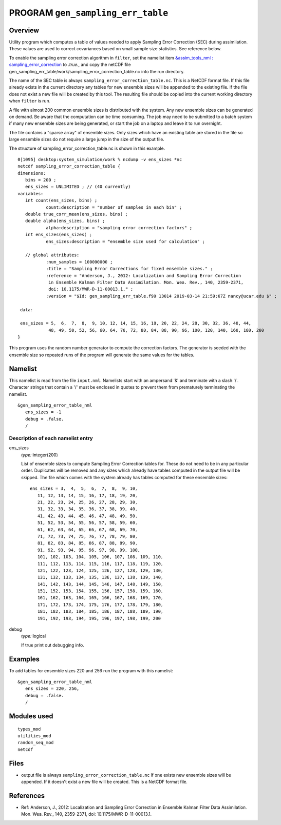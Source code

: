 PROGRAM ``gen_sampling_err_table``
==================================

Overview
--------

Utility program which computes a table of values needed to apply Sampling Error Correction (SEC) during assimilation.
These values are used to correct covariances based on small sample size statistics. See reference below.

To enable the sampling error correction algorithm in ``filter``, 
set the namelist item `&assim_tools_nml : sampling_error_correction 
<../../modules/assimilation/assim_tools_mod.html#Namelist>`__ to *.true.*, 
and copy the netCDF file gen_sampling_err_table/work/sampling_error_correction_table.nc 
into the run directory.

The name of the SEC table is always ``sampling_error_correction_table.nc``. This is a NetCDF format file. 
If this file already exists in the current directory any tables for new ensemble sizes will be appended 
to the existing file. If the file does not exist a new file will be created by this tool. 
The resulting file should be copied into the current working directory when ``filter`` is run.

A file with almost 200 common ensemble sizes is distributed with the system. 
Any new ensemble sizes can be generated on demand.
Be aware that the computation can be time consuming. The job may need to be submitted to a batch system if many new
ensemble sizes are being generated, or start the job on a laptop and leave it to run overnight.

The file contains a "sparse array" of ensemble sizes. 
Only sizes which have an existing table are stored in the file so
large ensemble sizes do not require a large jump in the size of the output file.

The structure of sampling_error_correction_table.nc is shown in this example.

.. container::

   ::

      0[1095] desktop:system_simulation/work % ncdump -v ens_sizes *nc
      netcdf sampling_error_correction_table {
      dimensions:
         bins = 200 ;
         ens_sizes = UNLIMITED ; // (40 currently)
      variables:
         int count(ens_sizes, bins) ;
                 count:description = "number of samples in each bin" ;
         double true_corr_mean(ens_sizes, bins) ;
         double alpha(ens_sizes, bins) ;
                 alpha:description = "sampling error correction factors" ;
         int ens_sizes(ens_sizes) ;
                 ens_sizes:description = "ensemble size used for calculation" ;
 
         // global attributes:
                 :num_samples = 100000000 ;
                 :title = "Sampling Error Corrections for fixed ensemble sizes." ;
                 :reference = "Anderson, J., 2012: Localization and Sampling Error Correction 
                  in Ensemble Kalman Filter Data Assimilation. Mon. Wea. Rev., 140, 2359-2371, 
                  doi: 10.1175/MWR-D-11-00013.1." ;
                 :version = "$Id: gen_sampling_err_table.f90 13014 2019-03-14 21:59:07Z nancy@ucar.edu $" ;
 
       data:

       ens_sizes = 5,  6,  7,  8,  9, 10, 12, 14, 15, 16, 18, 20, 22, 24, 28, 30, 32, 36, 40, 44,
                  48, 49, 50, 52, 56, 60, 64, 70, 72, 80, 84, 88, 90, 96, 100, 120, 140, 160, 180, 200
      }

This program uses the random number generator to compute the correction factors. The generator is seeded with the
ensemble size so repeated runs of the program will generate the same values for the tables.

Namelist
--------

This namelist is read from the file ``input.nml``. Namelists start with an ampersand '&' and terminate with a slash '/'.
Character strings that contain a '/' must be enclosed in quotes to prevent them from prematurely terminating the
namelist.

::

   &gen_sampling_error_table_nml
      ens_sizes = -1
      debug = .false.
      /

Description of each namelist entry
~~~~~~~~~~~~~~~~~~~~~~~~~~~~~~~~~~

ens_sizes
   *type:* integer(200)

   List of ensemble sizes to compute Sampling Error Correction tables for. These do not need to be in any particular
   order. Duplicates will be removed and any sizes which already have tables computed in the output file will be
   skipped. The file which comes with the system already has tables computed for these ensemble sizes:

   ::

      ens_sizes = 3,  4,  5,  6,  7,  8,  9, 10, 
         11, 12, 13, 14, 15, 16, 17, 18, 19, 20, 
         21, 22, 23, 24, 25, 26, 27, 28, 29, 30, 
         31, 32, 33, 34, 35, 36, 37, 38, 39, 40, 
         41, 42, 43, 44, 45, 46, 47, 48, 49, 50, 
         51, 52, 53, 54, 55, 56, 57, 58, 59, 60, 
         61, 62, 63, 64, 65, 66, 67, 68, 69, 70, 
         71, 72, 73, 74, 75, 76, 77, 78, 79, 80, 
         81, 82, 83, 84, 85, 86, 87, 88, 89, 90, 
         91, 92, 93, 94, 95, 96, 97, 98, 99, 100, 
         101, 102, 103, 104, 105, 106, 107, 108, 109, 110, 
         111, 112, 113, 114, 115, 116, 117, 118, 119, 120, 
         121, 122, 123, 124, 125, 126, 127, 128, 129, 130, 
         131, 132, 133, 134, 135, 136, 137, 138, 139, 140, 
         141, 142, 143, 144, 145, 146, 147, 148, 149, 150, 
         151, 152, 153, 154, 155, 156, 157, 158, 159, 160, 
         161, 162, 163, 164, 165, 166, 167, 168, 169, 170, 
         171, 172, 173, 174, 175, 176, 177, 178, 179, 180, 
         181, 182, 183, 184, 185, 186, 187, 188, 189, 190, 
         191, 192, 193, 194, 195, 196, 197, 198, 199, 200


debug
   *type:* logical

   If true print out debugging info.

Examples
--------

To add tables for ensemble sizes 220 and 256 run the program with this namelist:

.. container::

   ::

      &gen_sampling_error_table_nml
         ens_sizes = 220, 256,
         debug = .false.
         /

Modules used
------------

::

   types_mod
   utilities_mod
   random_seq_mod
   netcdf

Files
-----

-  output file is always ``sampling_error_correction_table.nc`` If one exists new ensemble sizes will be appended. If
   it doesn't exist a new file will be created. This is a NetCDF format file.

References
----------

-  Ref: Anderson, J., 2012: Localization and Sampling Error Correction in Ensemble Kalman Filter Data Assimilation. Mon.
   Wea. Rev., 140, 2359-2371, doi: 10.1175/MWR-D-11-00013.1.
